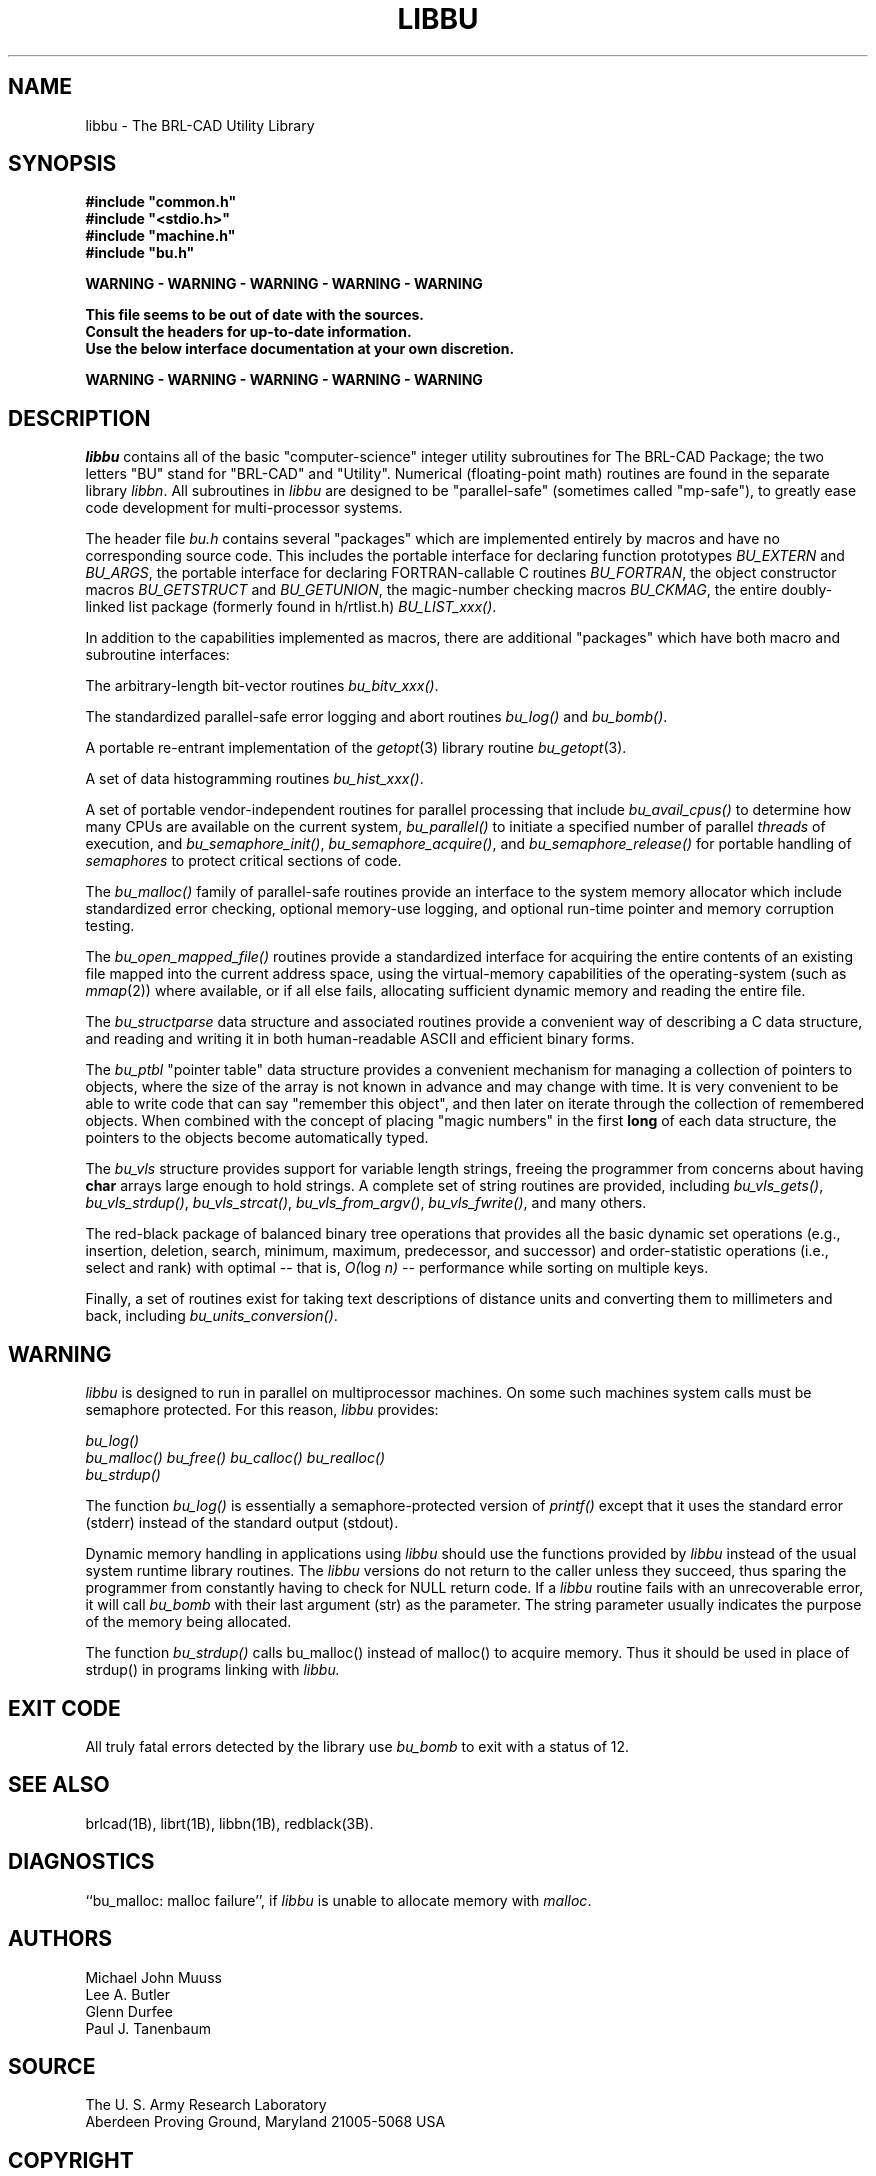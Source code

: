 .TH LIBBU 3 BRL-CAD
.\"                        L I B B U . 3
.\" BRL-CAD
.\"
.\" Copyright (c) 2004-2007 United States Government as represented by
.\" the U.S. Army Research Laboratory.
.\"
.\" Redistribution and use in source (Docbook format) and 'compiled'
.\" forms (PDF, PostScript, HTML, RTF, etc), with or without
.\" modification, are permitted provided that the following conditions
.\" are met:
.\"
.\" 1. Redistributions of source code (Docbook format) must retain the
.\" above copyright notice, this list of conditions and the following
.\" disclaimer.
.\"
.\" 2. Redistributions in compiled form (transformed to other DTDs,
.\" converted to PDF, PostScript, HTML, RTF, and other formats) must
.\" reproduce the above copyright notice, this list of conditions and
.\" the following disclaimer in the documentation and/or other
.\" materials provided with the distribution.
.\"
.\" 3. The name of the author may not be used to endorse or promote
.\" products derived from this documentation without specific prior
.\" written permission.
.\"
.\" THIS DOCUMENTATION IS PROVIDED BY THE AUTHOR AS IS'' AND ANY
.\" EXPRESS OR IMPLIED WARRANTIES, INCLUDING, BUT NOT LIMITED TO, THE
.\" IMPLIED WARRANTIES OF MERCHANTABILITY AND FITNESS FOR A PARTICULAR
.\" PURPOSE ARE DISCLAIMED. IN NO EVENT SHALL THE AUTHOR BE LIABLE FOR
.\" ANY DIRECT, INDIRECT, INCIDENTAL, SPECIAL, EXEMPLARY, OR
.\" CONSEQUENTIAL DAMAGES (INCLUDING, BUT NOT LIMITED TO, PROCUREMENT
.\" OF SUBSTITUTE GOODS OR SERVICES; LOSS OF USE, DATA, OR PROFITS; OR
.\" BUSINESS INTERRUPTION) HOWEVER CAUSED AND ON ANY THEORY OF
.\" LIABILITY, WHETHER IN CONTRACT, STRICT LIABILITY, OR TORT
.\" (INCLUDING NEGLIGENCE OR OTHERWISE) ARISING IN ANY WAY OUT OF THE
.\" USE OF THIS DOCUMENTATION, EVEN IF ADVISED OF THE POSSIBILITY OF
.\" SUCH DAMAGE.
.\"
.\".\".\"
.SH NAME
libbu \- The BRL-CAD Utility Library
.SH SYNOPSIS
.nf
\fB#include "common.h"
\fB#include "<stdio.h>"
\fB#include "machine.h"
\fB#include "bu.h"
.sp
WARNING - WARNING - WARNING - WARNING - WARNING

This file seems to be out of date with the sources.
Consult the headers for up-to-date information.
Use the below interface documentation at your own discretion.

WARNING - WARNING - WARNING - WARNING - WARNING
.sp
.SH DESCRIPTION
.I libbu
contains all of the basic "computer-science" integer utility subroutines
for The BRL-CAD Package;
the two letters "BU" stand for "BRL-CAD" and "Utility".
Numerical (floating-point math) routines are found in the separate library
.IR libbn .
All subroutines in
.I libbu
are designed to be "parallel-safe" (sometimes called "mp-safe"),
to greatly ease code development for multi-processor systems.
.PP
The header file
.I bu.h
contains several "packages" which are implemented entirely by
macros and have no corresponding source code.
This includes the portable interface for declaring function prototypes
.I BU_EXTERN
and
.IR BU_ARGS ,
the portable interface for declaring FORTRAN-callable C routines
.IR BU_FORTRAN ,
the object constructor macros
.I BU_GETSTRUCT
and
.IR BU_GETUNION ,
the magic-number checking macros
.IR BU_CKMAG ,
the entire doubly-linked list package (formerly found in h/rtlist.h)
.IR BU_LIST_xxx() .
.PP
In addition to the capabilities implemented as macros, there are
additional "packages" which have both macro and subroutine interfaces:
.PP
The arbitrary-length bit-vector routines
.IR bu_bitv_xxx() .
.PP
The standardized parallel-safe error logging and abort routines
.I bu_log()
and
.IR bu_bomb() .
.PP
A portable re-entrant implementation of the
.IR getopt (3)
library routine
.IR bu_getopt (3).
.PP
A set of data histogramming routines
.IR bu_hist_xxx() .
.PP
A set of portable vendor-independent routines for parallel processing
that include
.I bu_avail_cpus()
to determine how many CPUs are available on the current system,
.I bu_parallel()
to initiate a specified number of parallel \fIthreads\fR of execution,
and
.IR bu_semaphore_init() ,
.IR bu_semaphore_acquire() ,
and
.I bu_semaphore_release()
for portable handling of \fIsemaphores\fR
to protect critical sections of code.
.PP
The
.I bu_malloc()
family of parallel-safe
routines provide an interface to the system memory allocator
which include standardized error checking, optional memory-use logging, and
optional run-time pointer and memory corruption testing.
.PP
The
.I bu_open_mapped_file()
routines provide a standardized interface for acquiring the entire contents
of an existing file mapped into the current address space,
using the virtual-memory capabilities of the operating-system (such as
.IR mmap (2))
where available, or if all else fails,
allocating sufficient dynamic memory and reading the entire file.
.PP
The
.I bu_structparse
data structure and associated routines provide a convenient way of
describing a C data structure, and reading and writing it
in both human-readable ASCII and efficient binary forms.
.PP
The
.I bu_ptbl
"pointer table" data structure provides a convenient
mechanism for managing a collection of pointers to objects,
where the size of the array is not known in advance and may change with time.
It is very convenient to be able to write code that can say
"remember this object", and then later on iterate through the collection
of remembered objects.
When combined with the concept of placing "magic numbers" in the first
.B long
of each data structure, the pointers to the objects become
automatically typed.
.PP
The
.I bu_vls
structure provides support for variable length strings,
freeing the programmer from concerns about having
.B char
arrays large enough to hold strings.
A complete set of string routines are provided,
including
.IR bu_vls_gets() ,
.IR bu_vls_strdup() ,
.IR bu_vls_strcat() ,
.IR bu_vls_from_argv() ,
.IR bu_vls_fwrite() ,
and many others.
.PP
The red-black package of balanced binary tree operations
that provides all the basic dynamic set operations
(e.g., insertion, deletion, search, minimum, maximum,
predecessor, and successor)
and order-statistic operations
(i.e., select and rank)
with optimal
--
that is,
.IR "O(" "log " "n)"
--
performance
while sorting on multiple keys.
.PP
Finally, a set of routines exist for taking text descriptions of
distance units and converting them to millimeters and back,
including
.IR bu_units_conversion() .
.SH WARNING
.I libbu
is designed to run in parallel on multiprocessor machines.
On some such machines
system calls must be semaphore protected.  For this reason,
.I libbu
provides:
.sp
.nf
.I bu_log()
.I bu_malloc() bu_free() bu_calloc() bu_realloc()
.I bu_strdup()
.fi
.PP
The function
.I bu_log()
is essentially a semaphore-protected version of
.I printf()
except that it uses the standard error (stderr) instead of the standard
output (stdout).
.PP
Dynamic memory handling in applications using
.I libbu
should use
the functions provided by
.I libbu
instead of the usual system runtime library
routines.  The
.I libbu
versions do not return to the caller unless they succeed,
thus sparing the programmer from constantly having to check
for NULL return code.
If a
.I libbu
routine fails with an unrecoverable error, it will call
.I bu_bomb
with their last argument (str) as the parameter.  The string parameter
usually indicates the purpose of the memory being allocated.
.PP
The function
.I bu_strdup()
calls bu_malloc() instead of malloc() to acquire memory.
Thus it should be used in place of strdup() in programs linking with
.I libbu.
.SH "EXIT CODE"
All truly fatal errors detected by the library use
.I bu_bomb
to exit with a status of 12.
.SH "SEE ALSO"
brlcad(1B), librt(1B), libbn(1B), redblack(3B).
.SH DIAGNOSTICS
``bu_malloc: malloc failure'',
if
.I libbu
is unable to allocate memory with
.IR malloc .
.SH AUTHORS
Michael John Muuss
.br
Lee A. Butler
.br
Glenn Durfee
.br
Paul J. Tanenbaum
.SH SOURCE
 The U. S. Army Research Laboratory
 Aberdeen Proving Ground, Maryland  21005-5068  USA
.SH COPYRIGHT
Copyright (c) 2004-2007 United States Government as represented by
U.S. Army Research Laboratory.

This program is free software; you can redistribute it and/or
modify it under the terms of the GNU Lesser General Public License as
published by the Free Software Foundation.

This program is distributed in the hope that it will be useful, but
WITHOUT ANY WARRANTY; without even the implied warranty of
MERCHANTABILITY or FITNESS FOR A PARTICULAR PURPOSE.  See the GNU
General Public License for more details.

You should have received a copy of the GNU Lesser General Public License
along with this file; see the file named COPYING for more
information.

.SH "BUG REPORTS"
Reports of bugs or problems should be submitted via electronic
mail to <devs@brlcad.org>, or via the provided "cadbug.sh" script.
